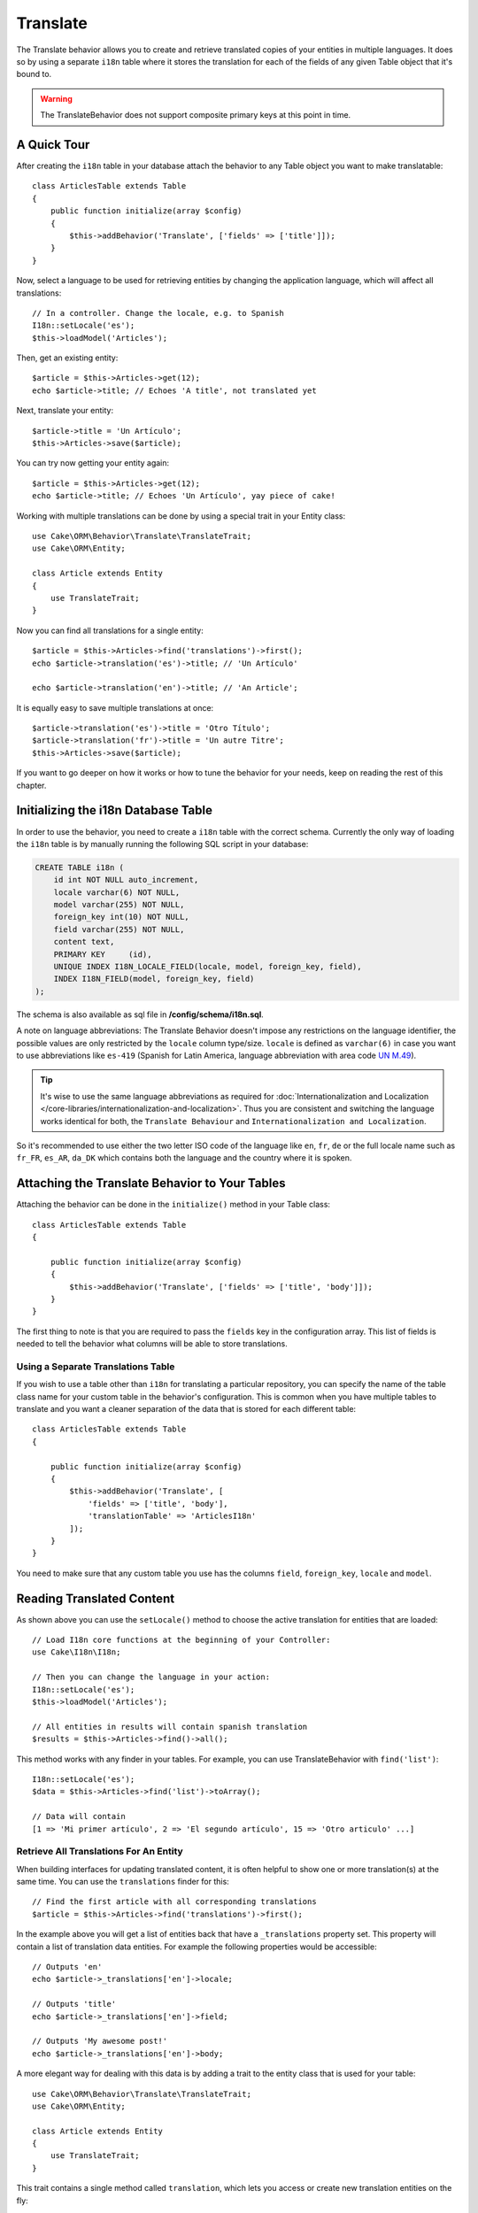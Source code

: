 Translate
#########

.. php:namespace:: Cake\ORM\Behavior

.. php:class:: TranslateBehavior

The Translate behavior allows you to create and retrieve translated copies
of your entities in multiple languages. It does so by using a separate
``i18n`` table where it stores the translation for each of the fields of any
given Table object that it's bound to.

.. warning::

    The TranslateBehavior does not support composite primary keys at this point
    in time.

A Quick Tour
============

After creating the ``i18n`` table in your database attach the behavior to any
Table object you want to make translatable::

    class ArticlesTable extends Table
    {
        public function initialize(array $config)
        {
            $this->addBehavior('Translate', ['fields' => ['title']]);
        }
    }

Now, select a language to be used for retrieving entities by changing
the application language, which will affect all translations::

    // In a controller. Change the locale, e.g. to Spanish
    I18n::setLocale('es');
    $this->loadModel('Articles');

Then, get an existing entity::

    $article = $this->Articles->get(12);
    echo $article->title; // Echoes 'A title', not translated yet

Next, translate your entity::

    $article->title = 'Un Artículo';
    $this->Articles->save($article);

You can try now getting your entity again::

    $article = $this->Articles->get(12);
    echo $article->title; // Echoes 'Un Artículo', yay piece of cake!

Working with multiple translations can be done by using a special trait
in your Entity class::

    use Cake\ORM\Behavior\Translate\TranslateTrait;
    use Cake\ORM\Entity;

    class Article extends Entity
    {
        use TranslateTrait;
    }

Now you can find all translations for a single entity::

    $article = $this->Articles->find('translations')->first();
    echo $article->translation('es')->title; // 'Un Artículo'

    echo $article->translation('en')->title; // 'An Article';

It is equally easy to save multiple translations at once::

    $article->translation('es')->title = 'Otro Título';
    $article->translation('fr')->title = 'Un autre Titre';
    $this->Articles->save($article);

If you want to go deeper on how it works or how to tune the
behavior for your needs, keep on reading the rest of this chapter.

Initializing the i18n Database Table
====================================

In order to use the behavior, you need to create a ``i18n`` table with the
correct schema. Currently the only way of loading the ``i18n`` table is by
manually running the following SQL script in your database:

.. code-block:: sql

    CREATE TABLE i18n (
        id int NOT NULL auto_increment,
        locale varchar(6) NOT NULL,
        model varchar(255) NOT NULL,
        foreign_key int(10) NOT NULL,
        field varchar(255) NOT NULL,
        content text,
        PRIMARY KEY	(id),
        UNIQUE INDEX I18N_LOCALE_FIELD(locale, model, foreign_key, field),
        INDEX I18N_FIELD(model, foreign_key, field)
    );

The schema is also available as sql file in **/config/schema/i18n.sql**.

A note on language abbreviations: The Translate Behavior doesn't impose any
restrictions on the language identifier, the possible values are only restricted
by the ``locale`` column type/size. ``locale`` is defined as ``varchar(6)`` in
case you want to use abbreviations like ``es-419`` (Spanish for Latin America,
language abbreviation with area code `UN M.49
<https://en.wikipedia.org/wiki/UN_M.49>`_).

.. tip::

    It's wise to use the same language abbreviations as required for
    :doc:`Internationalization and Localization
    </core-libraries/internationalization-and-localization>`. Thus you are
    consistent and switching the language works identical for both, the
    ``Translate Behaviour`` and ``Internationalization and Localization``.

So it's recommended to use either the two letter ISO code of the language like
``en``, ``fr``, ``de`` or the full locale name such as ``fr_FR``, ``es_AR``,
``da_DK`` which contains both the language and the country where it is spoken.

Attaching the Translate Behavior to Your Tables
===============================================

Attaching the behavior can be done in the ``initialize()`` method in your Table
class::

    class ArticlesTable extends Table
    {

        public function initialize(array $config)
        {
            $this->addBehavior('Translate', ['fields' => ['title', 'body']]);
        }
    }

The first thing to note is that you are required to pass the ``fields`` key in
the configuration array. This list of fields is needed to tell the behavior what
columns will be able to store translations.

Using a Separate Translations Table
-----------------------------------

If you wish to use a table other than ``i18n`` for translating a particular
repository, you can specify the name of the table class name for your custom
table in the behavior's configuration. This is common when you have multiple
tables to translate and you want a cleaner separation of the data that is stored
for each different table::

    class ArticlesTable extends Table
    {

        public function initialize(array $config)
        {
            $this->addBehavior('Translate', [
                'fields' => ['title', 'body'],
                'translationTable' => 'ArticlesI18n'
            ]);
        }
    }

You need to make sure that any custom table you use has the columns ``field``,
``foreign_key``, ``locale`` and ``model``.

Reading Translated Content
==========================

As shown above you can use the ``setLocale()`` method to choose the active
translation for entities that are loaded::

    // Load I18n core functions at the beginning of your Controller:
    use Cake\I18n\I18n;

    // Then you can change the language in your action:
    I18n::setLocale('es');
    $this->loadModel('Articles');

    // All entities in results will contain spanish translation
    $results = $this->Articles->find()->all();

This method works with any finder in your tables. For example, you can
use TranslateBehavior with ``find('list')``::

    I18n::setLocale('es');
    $data = $this->Articles->find('list')->toArray();

    // Data will contain
    [1 => 'Mi primer artículo', 2 => 'El segundo artículo', 15 => 'Otro articulo' ...]

Retrieve All Translations For An Entity
---------------------------------------

When building interfaces for updating translated content, it is often helpful to
show one or more translation(s) at the same time. You can use the
``translations`` finder for this::

    // Find the first article with all corresponding translations
    $article = $this->Articles->find('translations')->first();

In the example above you will get a list of entities back that have a
``_translations`` property set. This property will contain a list of translation
data entities. For example the following properties would be accessible::

    // Outputs 'en'
    echo $article->_translations['en']->locale;

    // Outputs 'title'
    echo $article->_translations['en']->field;

    // Outputs 'My awesome post!'
    echo $article->_translations['en']->body;

A more elegant way for dealing with this data is by adding a trait to the entity
class that is used for your table::

    use Cake\ORM\Behavior\Translate\TranslateTrait;
    use Cake\ORM\Entity;

    class Article extends Entity
    {
        use TranslateTrait;
    }

This trait contains a single method called ``translation``, which lets you
access or create new translation entities on the fly::

    // Outputs 'title'
    echo $article->translation('en')->title;

    // Adds a new translation data entity to the article
    $article->translation('de')->title = 'Wunderbar';

Limiting the Translations to be Retrieved
-----------------------------------------

You can limit the languages that are fetched from the database for a particular
set of records::

    $results = $this->Articles->find('translations', [
        'locales' => ['en', 'es']
    ]);
    $article = $results->first();
    $spanishTranslation = $article->translation('es');
    $englishTranslation = $article->translation('en');

Preventing Retrieval of Empty Translations
------------------------------------------

Translation records can contain any string, if a record has been translated
and stored as an empty string ('') the translate behavior will take and use
this to overwrite the original field value.

If this is undesired, you can ignore translations which are empty using the
``allowEmptyTranslations`` config key::

    class ArticlesTable extends Table
    {

        public function initialize(array $config)
        {
            $this->addBehavior('Translate', [
                'fields' => ['title', 'body'],
                'allowEmptyTranslations' => false
            ]);
        }
    }

The above would only load translated data that had content.

Retrieving All Translations For Associations
--------------------------------------------

It is also possible to find translations for any association in a single find
operation::

    $article = $this->Articles->find('translations')->contain([
        'Categories' => function ($query) {
            return $query->find('translations');
        }
    ])->first();

    // Outputs 'Programación'
    echo $article->categories[0]->translation('es')->name;

This assumes that ``Categories`` has the TranslateBehavior attached to it. It
simply uses the query builder function for the ``contain`` clause to use the
``translations`` custom finder in the association.

.. _retrieving-one-language-without-using-i18n-locale:

Retrieving one language without using I18n::setLocale
-----------------------------------------------------

calling ``I18n::setLocale('es');`` changes the default locale for all translated
finds, there may be times you wish to retrieve translated content without
modifying the application's state. For these scenarios use the behavior's
``setLocale()`` method::

    I18n::setLocale('en'); // reset for illustration

    $this->loadModel('Articles');

    // specific locale. Use locale() prior to 3.6
    $this->Articles->setLocale('es');

    $article = $this->Articles->get(12);
    echo $article->title; // Echoes 'Un Artículo', yay piece of cake!

Note that this only changes the locale of the Articles table, it would not
affect the language of associated data. To affect associated data it's necessary
to call the method on each table, for example::

    I18n::setLocale('en'); // reset for illustration

    $this->loadModel('Articles');
    // Use locale() prior to 3.6
    $this->Articles->setLocale('es');
    $this->Articles->Categories->setLocale('es');

    $data = $this->Articles->find('all', ['contain' => ['Categories']]);

This example also assumes that ``Categories`` has the TranslateBehavior attached
to it.

Querying Translated Fields
--------------------------

TranslateBehavior does not substitute find conditions by default. You need to use
``translationField()`` method to compose find conditions on translated fields::

    // Use locale() prior to 3.6
    $this->Articles->setLocale('es');
    $data = $this->Articles->find()->where([
        $this->Articles->translationField('title') => 'Otro Título'
    ]);

Saving in Another Language
==========================

The philosophy behind the TranslateBehavior is that you have an entity
representing the default language, and multiple translations that can override
certain fields in such entity. Keeping this in mind, you can intuitively save
translations for any given entity. For example, given the following setup::

    // in src/Model/Table/ArticlesTable.php
    class ArticlesTable extends Table
    {
        public function initialize(array $config)
        {
            $this->addBehavior('Translate', ['fields' => ['title', 'body']]);
        }
    }

    // in src/Model/Entity/Article.php
    class Article extends Entity
    {
        use TranslateTrait;
    }

    // In a Controller
    $this->loadModel('Articles');
    $article = new Article([
        'title' => 'My First Article',
        'body' => 'This is the content',
        'footnote' => 'Some afterwords'
    ]);

    $this->Articles->save($article);

So, after you save your first article, you can now save a translation for it,
there are a couple ways to do it. The first one is setting the language directly
into the entity::

    $article->_locale = 'es';
    $article->title = 'Mi primer Artículo';

    $this->Articles->save($article);

After the entity has been saved, the translated field will be persisted as well,
one thing to note is that values from the default language that were not
overridden will be preserved::

    // Outputs 'This is the content'
    echo $article->body;

    // Outputs 'Mi primer Artículo'
    echo $article->title;

Once you override the value, the translation for that field will be saved and
can be retrieved as usual::

    $article->body = 'El contendio';
    $this->Articles->save($article);

The second way to use for saving entities in another language is to set the
default language directly to the table::

    $article->title = 'Mi Primer Artículo';

    // Use locale() prior to 3.6
    $this->Articles->setLocale('es');
    $this->Articles->save($article);

Setting the language directly in the table is useful when you need to both
retrieve and save entities for the same language or when you need to save
multiple entities at once.

.. _saving-multiple-translations:

Saving Multiple Translations
============================

It is a common requirement to be able to add or edit multiple translations to
any database record at the same time. This can be done using the
``TranslateTrait``::

    use Cake\ORM\Behavior\Translate\TranslateTrait;
    use Cake\ORM\Entity;

    class Article extends Entity
    {
        use TranslateTrait;
    }

Now, You can populate translations before saving them::

    $translations = [
        'fr' => ['title' => "Un article"],
        'es' => ['title' => 'Un artículo']
    ];

    foreach ($translations as $lang => $data) {
        $article->translation($lang)->set($data, ['guard' => false]);
    }

    $this->Articles->save($article);

As of 3.3.0, working with multiple translations has been streamlined. You can
create form controls for your translated fields::

    // In a view template.
    <?= $this->Form->create($article); ?>
    <fieldset>
        <legend>French</legend>
        <?= $this->Form->control('_translations.fr.title'); ?>
        <?= $this->Form->control('_translations.fr.body'); ?>
    </fieldset>
    <fieldset>
        <legend>Spanish</legend>
        <?= $this->Form->control('_translations.es.title'); ?>
        <?= $this->Form->control('_translations.es.body'); ?>
    </fieldset>

In your controller, you can marshal the data as normal::

    $article = $this->Articles->newEntity($this->request->getData());
    $this->Articles->save($article);

This will result in your article, the french and spanish translations all being
persisted. You'll need to remember to add ``_translations`` into the
``$_accessible`` fields of your entity as well.

Validating Translated Entities
------------------------------

When attaching ``TranslateBehavior`` to a model, you can define the validator
that should be used when translation records are created/modified by the
behavior during ``newEntity()`` or ``patchEntity()``::

    class ArticlesTable extends Table
    {
        public function initialize(array $config)
        {
            $this->addBehavior('Translate', [
                'fields' => ['title'],
                'validator' => 'translated'
            ]);
        }
    }

The above will use the validator created by ``validationTranslated`` to
validated translated entities.

.. versionadded:: 3.3.0
    Validating translated entities, and streamlined translation saving was added
    in 3.3.0
